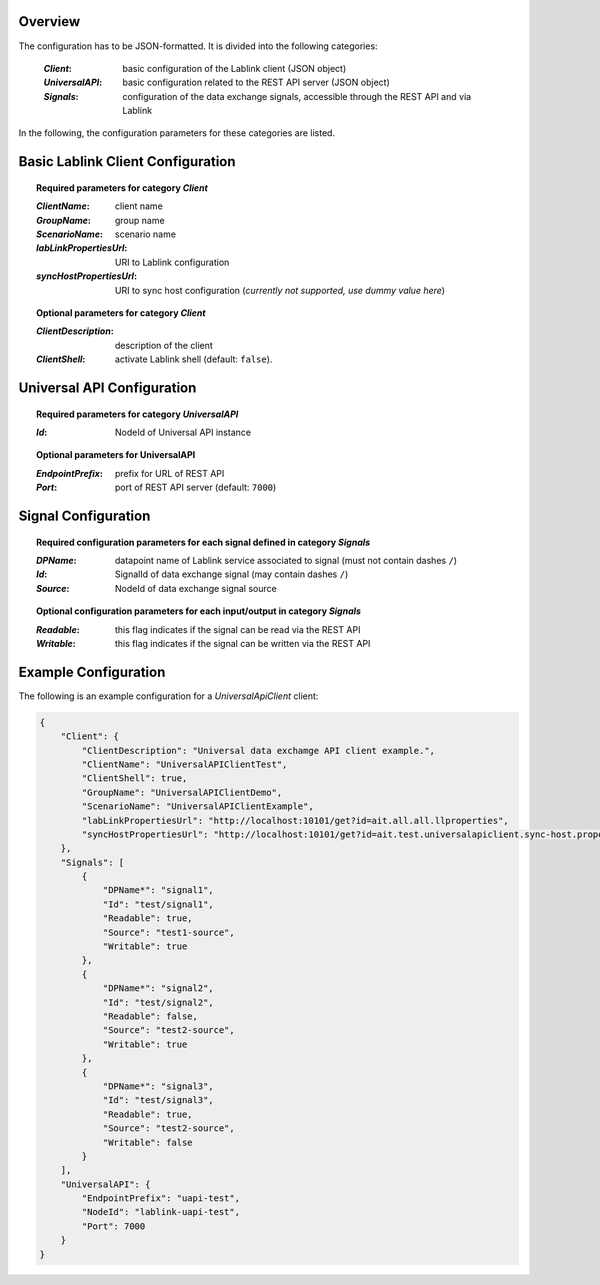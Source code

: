 Overview
========

The configuration has to be JSON-formatted.
It is divided into the following categories:

  :*Client*: basic configuration of the Lablink client (JSON object)
  :*UniversalAPI*: basic configuration related to the REST API server (JSON object)
  :*Signals*: configuration of the data exchange signals, accessible through the REST API and via Lablink

In the following, the configuration parameters for these categories are listed.

.. seealso:: See `below <#example-configuration>`_ for an example of a complete JSON configuration.

Basic Lablink Client Configuration
==================================

.. topic:: Required parameters for category *Client*

  :*ClientName*: client name
  :*GroupName*: group name
  :*ScenarioName*: scenario name
  :*labLinkPropertiesUrl*: URI to Lablink configuration
  :*syncHostPropertiesUrl*: URI to sync host configuration (*currently not supported, use dummy value here*)

.. topic:: Optional parameters for category *Client*

  :*ClientDescription*: description of the client
  :*ClientShell*: activate Lablink shell (default: ``false``).

Universal API Configuration
===========================

.. topic:: Required parameters for category *UniversalAPI*

  :*Id*: NodeId of Universal API instance

.. topic:: Optional parameters for **UniversalAPI**

  :*EndpointPrefix*: prefix for URL of REST API
  :*Port*: port of REST API server (default: ``7000``)


Signal Configuration
====================

.. topic:: Required configuration parameters for each signal defined in category *Signals*

  :*DPName*: datapoint name of Lablink service associated to signal (must not contain dashes ``/``)
  :*Id*: SignalId of data exchange signal (may contain dashes ``/``)
  :*Source*: NodeId of data exchange signal source
  
.. topic:: Optional configuration parameters for each input/output in category *Signals*
  
  :*Readable*: this flag indicates if the signal can be read via the REST API
  :*Writable*: this flag indicates if the signal can be written via the REST API

Example Configuration
=====================

The following is an example configuration for a *UniversalApiClient* client:

.. code-block:: json

   {
       "Client": {
           "ClientDescription": "Universal data exchamge API client example.",
           "ClientName": "UniversalAPIClientTest",
           "ClientShell": true,
           "GroupName": "UniversalAPIClientDemo",
           "ScenarioName": "UniversalAPIClientExample",
           "labLinkPropertiesUrl": "http://localhost:10101/get?id=ait.all.all.llproperties",
           "syncHostPropertiesUrl": "http://localhost:10101/get?id=ait.test.universalapiclient.sync-host.properties"
       },
       "Signals": [
           {
               "DPName*": "signal1",
               "Id": "test/signal1",
               "Readable": true,
               "Source": "test1-source",
               "Writable": true
           },
           {
               "DPName*": "signal2",
               "Id": "test/signal2",
               "Readable": false,
               "Source": "test2-source",
               "Writable": true
           },
           {
               "DPName*": "signal3",
               "Id": "test/signal3",
               "Readable": true,
               "Source": "test2-source",
               "Writable": false
           }
       ],
       "UniversalAPI": {
           "EndpointPrefix": "uapi-test",
           "NodeId": "lablink-uapi-test",
           "Port": 7000
       }
   }